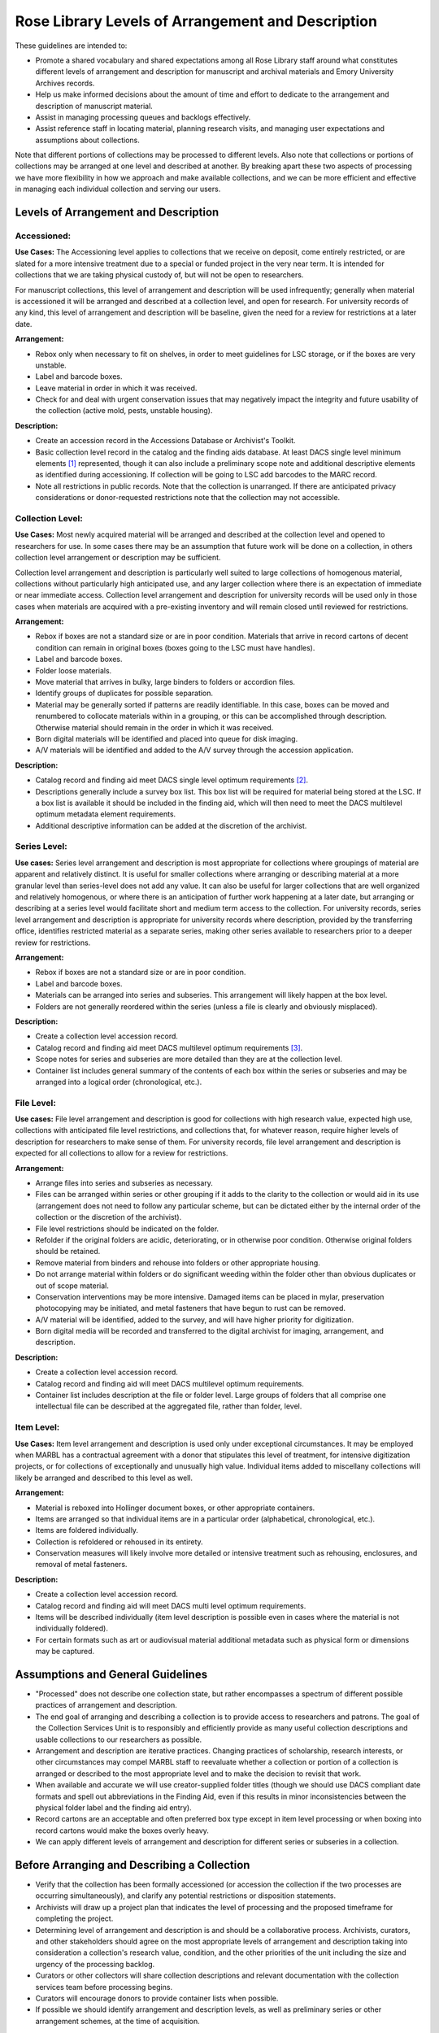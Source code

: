 .. _Levels-of-arrangement-and-description:

===================================================
Rose Library Levels of Arrangement and Description
===================================================

These guidelines are intended to:

*	Promote a shared vocabulary and shared expectations among all Rose Library staff 
	around what constitutes different levels of arrangement and description for 
	manuscript and archival materials and Emory University Archives records.  
*	Help us make informed decisions about the amount of time and effort to dedicate to 
	the arrangement and description of manuscript material.
*	Assist in managing processing queues and backlogs effectively.
*	Assist reference staff in locating material, planning research visits, and 
	managing user expectations and assumptions about collections.
	
Note that different portions of collections may be processed to different levels.  
Also note that collections or portions of collections may be arranged at one level and 
described at another.  By breaking apart these two aspects of processing we have more 
flexibility in how we approach and make available collections, and we can be more 
efficient and effective in managing each individual collection and serving our users.

--------------------------------------
Levels of Arrangement and Description
--------------------------------------

^^^^^^^^^^^^
Accessioned:
^^^^^^^^^^^^

**Use Cases:** The Accessioning level applies to collections that we receive on 
deposit, come entirely restricted, or are slated for a more intensive treatment due to 
a special or funded project in the very near term. It is intended for collections that 
we are taking physical custody of, but will not be open to researchers. 

For manuscript collections, this level of arrangement and description will be used 
infrequently; generally when material is accessioned it will be arranged and described 
at a collection level, and open for research.  For university records of any kind, 
this level of arrangement and description will be baseline, given the need for a 
review for restrictions at a later date.

**Arrangement:**

*	Rebox only when necessary to fit on shelves, in order to meet guidelines for LSC 
	storage, or if the boxes are very unstable.
*	Label and barcode boxes.
*	Leave material in order in which it was received.
*	Check for and deal with urgent conservation issues that may negatively impact the 
	integrity and future usability of the collection (active mold, pests, unstable 
	housing).
	
**Description:**

*	Create an accession record in the Accessions Database or Archivist's Toolkit. 
*	Basic collection level record in the catalog and the finding aids database.  At 
	least DACS single level minimum elements [#f1]_ represented, though it can also 
	include a preliminary scope note and additional descriptive elements as 
	identified during accessioning.  If collection will be going to LSC add barcodes 
	to the MARC record.
*	Note all restrictions in public records.  Note that the collection is unarranged. 
	If there are anticipated privacy considerations or donor-requested restrictions 
	note that the collection may not accessible.
	
^^^^^^^^^^^^^^^^^
Collection Level:
^^^^^^^^^^^^^^^^^

**Use Cases:** Most newly acquired material will be arranged and described at the 
collection level and opened to researchers for use.   In some cases there may be an 
assumption that future work will be done on a collection, in others collection level 
arrangement or description may be sufficient.   

Collection level arrangement and description is particularly well suited to large 
collections of homogenous material, collections without particularly high anticipated 
use, and any larger collection where there is an expectation of immediate or near 
immediate access. Collection level arrangement and description for university records 
will be used only in those cases when materials are acquired with a pre-existing 
inventory and will remain closed until reviewed for restrictions.

**Arrangement:**

*	Rebox if boxes are not a standard size or are in poor condition. Materials that 
	arrive in record cartons of decent condition can remain in original boxes (boxes 
	going to the LSC must have handles).  
*	Label and barcode boxes.
*	Folder loose materials.
*	Move material that arrives in bulky, large binders to folders or accordion files.
*	Identify groups of duplicates for possible separation.
*	Material may be generally sorted if patterns are readily identifiable.  In this 
	case, boxes can be moved and renumbered to collocate materials within in a 
	grouping, or this can be accomplished through description.  Otherwise material 
	should remain in the order in which it was received.
*	Born digital materials will be identified and placed into queue for disk imaging.
*	A/V materials will be identified and added to the A/V survey through the 
	accession application.
	
**Description:**

*	Catalog record and finding aid meet DACS single level optimum requirements 
	[#f2]_.  
*	Descriptions generally include a survey box list.  This box list will be required 
	for material being stored at the LSC.  If a box list is available it should be 
	included in the finding aid, which will then need to meet the DACS multilevel 
	optimum metadata element requirements. 
*	Additional descriptive information can be added at the discretion of the 
	archivist.
	
^^^^^^^^^^^^^^
Series Level:
^^^^^^^^^^^^^^

**Use cases:** Series level arrangement and description is most appropriate for 
collections where groupings of material are apparent and relatively distinct.  It is 
useful for smaller collections where arranging or describing material at a more 
granular level than series-level does not add any value.  It can also be useful for 
larger collections that are well organized and relatively homogenous, or where there 
is an anticipation of further work happening at a later date, but arranging or 
describing at a series level would facilitate short and medium term access to the 
collection. For university records, series level arrangement and description is 
appropriate for university records where description, provided by the transferring 
office, identifies restricted material as a separate series, making other series 
available to researchers prior to a deeper review for restrictions. 

**Arrangement:**

*	Rebox if boxes are not a standard size or are in poor condition.
*	Label and barcode boxes. 
*	Materials can be arranged into series and subseries.  This arrangement will 
	likely happen at the box level. 
*	Folders are not generally reordered within the series (unless a file is clearly 
	and obviously misplaced).
	
**Description:**

*	Create a collection level accession record.
*	Catalog record and finding aid meet DACS multilevel optimum requirements [#f3]_.  
*	Scope notes for series and subseries are more detailed than they are at the 
	collection level.  
*	Container list includes general summary of the contents of each box within the 
	series or subseries and may be arranged into a logical order (chronological, 
	etc.).

^^^^^^^^^^^^
File Level:
^^^^^^^^^^^^

**Use cases:** File level arrangement and description is good for collections with 
high research value, expected high use, collections with anticipated file level 
restrictions, and collections that, for whatever reason, require higher levels of 
description for researchers to make sense of them. For university records, file level 
arrangement and description is expected for all collections to allow for a review for 
restrictions.

**Arrangement:**

*	Arrange files into series and subseries as necessary. 
*	Files can be arranged within series or other grouping if it adds to the clarity 
	to the collection or would aid in its use (arrangement does not need to follow 
	any particular scheme, but can be dictated either by the internal order of the 
	collection or the discretion of the archivist).
*	File level restrictions should be indicated on the folder.
*	Refolder if the original folders are acidic, deteriorating, or in otherwise poor 
	condition.  Otherwise original folders should be retained.
*	Remove material from binders and rehouse into folders or other appropriate 
	housing.
*	Do not arrange material within folders or do significant weeding within the 
	folder other than obvious duplicates or out of scope material.
*	Conservation interventions may be more intensive.  Damaged items can be placed in 
	mylar, preservation photocopying may be initiated, and metal fasteners that have 
	begun to rust can be removed. 
*	A/V material will be identified, added to the survey, and will have higher 
	priority for digitization. 
*	Born digital media will be recorded and transferred to the digital archivist for 
	imaging, arrangement, and description.
	
**Description:**

*	Create a collection level accession record.
*	Catalog record and finding aid will meet DACS multilevel optimum requirements.  
*	Container list includes description at the file or folder level.  Large groups of 
	folders that all comprise one intellectual file can be described at the 
	aggregated file, rather than folder, level.

^^^^^^^^^^^^
Item Level:
^^^^^^^^^^^^

**Use Cases:** Item level arrangement and description is used only under exceptional 
circumstances. It may be employed when MARBL has a contractual agreement with a donor 
that stipulates this level of treatment, for intensive digitization projects, or for 
collections of exceptionally and unusually high value. Individual items added to 
miscellany collections will likely be arranged and described to this level as well.

**Arrangement:**

*	Material is reboxed into Hollinger document boxes, or other appropriate 
	containers. 
*	Items are arranged so that individual items are in a particular order 	
	(alphabetical, chronological, etc.).
*	Items are foldered individually. 
*	Collection is refoldered or rehoused in its entirety.
*	Conservation measures will likely involve more detailed or intensive treatment 
	such as rehousing, enclosures, and removal of metal fasteners.
	
**Description:**

*	Create a collection level accession record.
*	Catalog record and finding aid will meet DACS multi level optimum requirements.  
*	Items will be described individually (item level description is possible even in 
	cases where the material is not individually foldered).
*	For certain formats such as art or audiovisual material additional metadata such 
	as physical form or dimensions may be captured.
	
-----------------------------------
Assumptions and General Guidelines
-----------------------------------

*	"Processed" does not describe one collection state, but rather encompasses a 
	spectrum of different possible practices of arrangement and description.
*	The end goal of arranging and describing a collection is to provide access to 
	researchers and patrons.  The goal of the Collection Services Unit is to 
	responsibly and efficiently provide as many useful collection descriptions and 
	usable collections to our researchers as possible.
*	Arrangement and description are iterative practices.  Changing practices of 
	scholarship, research interests, or other circumstances may compel MARBL staff to 
	reevaluate whether a collection or portion of a collection is arranged or 
	described to the most appropriate level and to make the decision to revisit that 
	work.
*	When available and accurate we will use creator-supplied folder titles (though we 
	should use DACS compliant date formats and spell out abbreviations in the Finding 
	Aid, even if this results in minor inconsistencies between the physical folder 
	label and the finding aid entry).
*	Record cartons are an acceptable and often preferred box type except in item 
	level processing or when boxing into record cartons would make the boxes overly 
	heavy.
*	We can apply different levels of arrangement and description for different series 
	or subseries in a collection.  

---------------------------------------------
Before Arranging and Describing a Collection
---------------------------------------------

*	Verify that the collection has been formally accessioned (or accession the 
	collection if the two processes are occurring simultaneously), and clarify any 
	potential restrictions or disposition statements. 
*	Archivists will draw up a project plan that indicates the level of processing and 
	the proposed timeframe for completing the project.
*	Determining level of arrangement and description is and should be a collaborative 
	process.  Archivists, curators, and other stakeholders should agree on the most 
	appropriate levels of arrangement and description taking into consideration a 
	collection's research value, condition, and the other priorities of the unit 
	including the size and urgency of the processing backlog. 
*	Curators or other collectors will share collection descriptions and relevant 
	documentation with the collection services team before processing begins.
*	Curators will encourage donors to provide container lists when possible.
*	If possible we should identify arrangement and description levels, as well as 
	preliminary series or other arrangement schemes, at the time of acquisition.
	
------------------------------
Time and Cost Analysis [#f4]_
------------------------------

^^^^^^
Time:
^^^^^^

+--------------------------------------+--------------------------------------------+
| **Level**.                           | **Timeline**.                              |
+======================================+============================================+
| Collection level                     | .5-2 hours per linear foot                 |
+--------------------------------------+--------------------------------------------+
| Series level                         | 2-5 hours per linear foot                  |
+--------------------------------------+--------------------------------------------+
| File level condition 1               | 6-12 hours per linear foot                 |
| (when material arrives foldered)     |                                            |
+--------------------------------------+--------------------------------------------+
| File level condition 2               | 15-20 hours per linear foot                |
| (when material is unorganized and    |                                            |
| unfoldered)                          |                                            |
+--------------------------------------+--------------------------------------------+
| Item level                           | 24-30 hours per linear foot                |
+--------------------------------------+--------------------------------------------+

^^^^^^^^^
Expense:
^^^^^^^^^

+--------------------------------------+--------------------------------------------+
| **Level**.                           | **Cost per linear foot**                   |
+======================================+============================================+
| Collection level                     | **Staff:** $20-$80                         |
|                                      | **Supplies:** $8.45.                       |
|                                      | **Average Total: $58.45**                  | 
+--------------------------------------+--------------------------------------------+
| Series level                         | **Staff:** $80-$200                        |
|                                      | **Supplies:** $16.87                       |
|                                      | **Average Total: $157.00 **                |
+--------------------------------------+--------------------------------------------+
| File level condition 1               | **Staff:** $240-$480                       |
| (when material arrives foldered)     | **Supplies:** $23.14                       |
|                                      | **Average Total:  $383.00**                |
+--------------------------------------+--------------------------------------------+
| File level condition 2               | **Staff:** $600-$800                       |
| (when material is unorganized and    | **Supplies:** $23.14                       |
| unfoldered)                          | **Average Total: $723.00**                 |
+--------------------------------------+--------------------------------------------+
| Item level                           | **Staff:** $960-$1200                      |
|                                      | **Supplies:** $45.50                       |
|                                      | **Average Total: $1125.00                  |
+--------------------------------------+--------------------------------------------+

----------------------------------
Levels of Arrangement Quick Guide
----------------------------------

+--------------------------------------+--------------------------------------------+----------------------------------------------------------------+
| **Level**                            | **Arrangement**                            | **Actions**                                                    |
+======================================+============================================+================================================================+
| Collection level                     | Material is left in its original order     | Rehouse into standard sized boxes.                             |
|                                      |                                            | No rehousing of individual files.                              |
|                                      |                                            | Check for mold, pests, and nitrate film.                       |
+--------------------------------------+--------------------------------------------+----------------------------------------------------------------+
| Series level                         | Put series and boxes and/or volumes into   | Rehouse into standard sized boxes.                             |
|                                      | rough order.                               | Check for mold, pests, and nitrate film.                       |
|                                      | If folder material is not foldered, remove | Note presence of A/V material and digital media.               |
|                                      | materials from binders if binders prevent  |                                                                |
|                                      | the closing of boxes.                      |                                                                |
+--------------------------------------+--------------------------------------------+----------------------------------------------------------------+
| Folder/file level                    | Put series and folders or volumes in order | Rehouse into archival boxes.                                   |
|                                      | within boxes. Do not order or arrange      | Refolder into archival folders only if originals are damaged   |
|                                      | within folders.                            | or do not fit.                                                 |
|                                      | If folder material is not foldered,        | Check for mold, pests, and nitrate film.                       |
|                                      | identify items, roughly sort, and place    |                                                                |
|                                      | into folders.                              |                                                                |
+--------------------------------------+--------------------------------------------+----------------------------------------------------------------+
| Item level                           | Individual items arranged within folders.  | Rehouse into archival boxes.                                   |
|                                      |                                            | Refolder into archival folders.                                |
|                                      |                                            |                                                                |
+--------------------------------------+--------------------------------------------+----------------------------------------------------------------+

----------------------------------
Levels of Description Quick Guide
----------------------------------

+--------------------------------------+--------------------------------------------+
| **Level**                            | **Description**                            |
+======================================+============================================+
| Collection level                     | Create collection level record in          |
|                                      | Accessions Database, Aleph, and EAD/Finding|
|                                      | Aids Database (at least DACS single level).|
|                                      | Conduct general survey of multi-box        |
|                                      | collections.                               |
+--------------------------------------+--------------------------------------------+
| Series level                         | Create collection level record in          |
|                                      | Accessions Database, Aleph. Create EAD/    |
|                                      | finding aid that identifies and describes  |
|                                      | series/subseries. Description includes box |                                                                
|                                      | list that correlates boxes and series/     |                                                                
|                                      | subseries.                                 |
+--------------------------------------+--------------------------------------------+
| Folder/file level                    | Create collection level record in          |
|                                      | Accessions Database, Aleph. Create EAD/    |
|                                      | finding aid with folder list.              |
+--------------------------------------+--------------------------------------------+
| Item level                           | Create collection level record in          |
|                                      | Accessions Database, Aleph. Create detailed|
|                                      | EAD/finding aid with container list that   |                                                    
|                                      | lists individual items.                    |
+--------------------------------------+--------------------------------------------+


.. rubric:: Footnotes

.. [#f1] Includes basic, collection level, elements such as Title, Date, Extent, the Creator (s) of the collection, a Scope and Content note and a note relaying any access restrictions or conditions.
.. [#f2] Includes all of the collection-level information already notes, as well as an administrative history or biographical note and access points. 
.. [#f3] This level of record includes all of the collection-level information required of the single-level optimum records, but each series also receives a scope and content note and other relevant descriptive information.  
.. [#f4] In this model the assumption is that the most time-consuming aspect of archival processing is the work involved in arrangement, specifically refoldering and file level arrangement.  For that reason, the cost per linear foot was calculated based on arrangement, rather than description levels.  There may be cases where a collection is minimally arranged but described in detail where these estimates would be revised, but this calculation should cover most typical scenarios.  Breakdowns of supply and labor costs are included in indices.  
